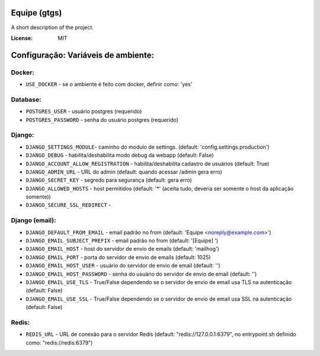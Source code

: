 Equipe (gtgs)
=============

A short description of the project.

.. image:: https://img.shields.io/badge/built%20with-Cookiecutter%20Django-ff69b4.svg
     :target: https://github.com/pydanny/cookiecutter-django/
     :alt: Built with Cookiecutter Django


:License: MIT


Configuração: Variáveis de ambiente:
====================================

Docker:
-------

* ``USE_DOCKER`` - se o ambiente é feito com docker, definir como: 'yes'

Database:
---------

* ``POSTGRES_USER`` - usuário postgres (requerido)
* ``POSTGRES_PASSWORD`` - senha do usuário postgres (requerido)


Django:
-------

* ``DJANGO_SETTINGS_MODULE``- caminho do modulo de settings. (default: 'config.settings.production')
* ``DJANGO_DEBUG`` - habilita/deshabilita modo debug da webapp (default: False)
* ``DJANGO_ACCOUNT_ALLOW_REGISTRATION`` - habilita/deshabilita cadastro de usuários (default: True)
* ``DJANGO_ADMIN_URL`` - URL do admin (default: quando acessar /admin gera erro)
* ``DJANGO_SECRET_KEY`` - segredo para segurança (default: gera erro)
* ``DJANGO_ALLOWED_HOSTS`` - host permitidos (default: '*' (aceita tudo, deveria ser somente o host da aplicação somente))
* ``DJANGO_SECURE_SSL_REDIRECT`` -

Django (email):
---------------

* ``DJANGO_DEFAULT_FROM_EMAIL`` - email padrão no from (default: 'Equipe <noreply@example.com>')
* ``DJANGO_EMAIL_SUBJECT_PREFIX`` - email padrão no from (default: '[Equipe] ')
* ``DJANGO_EMAIL_HOST`` - host do servidor de envio de emails (default: 'mailhog')
* ``DJANGO_EMAIL_PORT`` - porta do servidor de envio de emails (default: 1025)
* ``DJANGO_EMAIL_HOST_USER`` - usuário do servidor de envio de email (default: '')
* ``DJANGO_EMAIL_HOST_PASSWORD`` - senha do usuário do servidor de envio de email (default: '')
* ``DJANGO_EMAIL_USE_TLS`` - True/False dependendo se o servidor de envio de email usa TLS na autenticação (default: False)
* ``DJANGO_EMAIL_USE_SSL`` - True/False dependendo se o servidor de envio de email usa SSL na autenticação (default: False)


Redis:
------

* ``REDIS_URL`` - URL de conexão para o servidor Redis (default: "redis://127.0.0.1:6379", no entrypoint.sh definido como: "redis://redis:6379")

